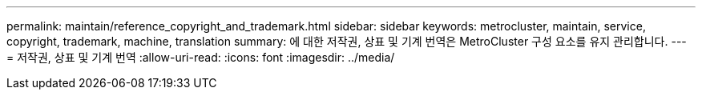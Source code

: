 ---
permalink: maintain/reference_copyright_and_trademark.html 
sidebar: sidebar 
keywords: metrocluster, maintain, service, copyright, trademark, machine, translation 
summary: 에 대한 저작권, 상표 및 기계 번역은 MetroCluster 구성 요소를 유지 관리합니다. 
---
= 저작권, 상표 및 기계 번역
:allow-uri-read: 
:icons: font
:imagesdir: ../media/


